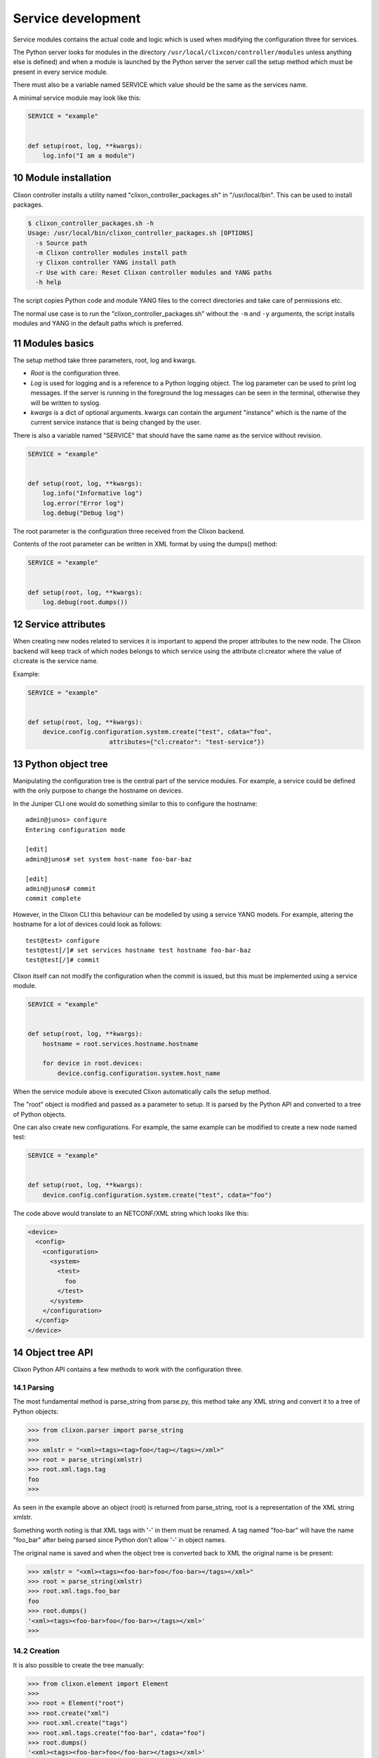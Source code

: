 .. _controller_services:
.. sectnum::
   :start: 10
   :depth: 3

*******************
Service development
*******************

Service modules contains the actual code and logic which is used when
modifying the configuration three for services. 

The Python server looks for modules in the directory
``/usr/local/clixcon/controller/modules`` unless anything else is
defined) and when a module is launched by the Python server the server
call the setup method which must be present in every service module.

There must also be a variable named SERVICE which value should be the
same as the services name.

A minimal service module may look like this:

.. code:: python

  SERVICE = "example"


  def setup(root, log, **kwargs):
      log.info("I am a module")


Module installation
===================

Clixon controller installs a utility named "clixon_controller_packages.sh"
in "/usr/local/bin". This can be used to install packages.

.. code:: bash

  $ clixon_controller_packages.sh -h
  Usage: /usr/local/bin/clixon_controller_packages.sh [OPTIONS]
    -s Source path
    -m Clixon controller modules install path
    -y Clixon controller YANG install path
    -r Use with care: Reset Clixon controller modules and YANG paths
    -h help


The script copies Python code and module YANG files
to the correct directories and take care of permissions etc.

The normal use case is to run the "clixon_controller_packages.sh" without
the ``-m`` and ``-y`` arguments, the script installs modules and YANG 
in the default paths which is preferred.

Modules basics
==============
The setup method take three parameters, root, log and kwargs. 

* `Root` is the configuration three.
* `Log` is used for logging and is a reference to a Python logging object. The log parameter can be used to print log messages. If the server is running in the foreground the log messages can be seen in the terminal, otherwise they will be written to syslog.
* `kwargs` is a dict of optional arguments. kwargs can contain the argument "instance" which is the name of the current service instance that is being changed by the user.

There is also a variable named "SERVICE" that should have the same name as the 
service without revision.

.. code:: python

  SERVICE = "example"


  def setup(root, log, **kwargs):
      log.info("Informative log")
      log.error("Error log")
      log.debug("Debug log")

The root parameter is the configuration three received from the Clixon
backend.

Contents of the root parameter can be written in XML format by using the dumps() method:

.. code:: python

  SERVICE = "example"


  def setup(root, log, **kwargs):
      log.debug(root.dumps())

Service attributes
==================

When creating new nodes related to services it is important to append the proper
attributes to the new node. The Clixon backend will keep track of which nodes 
belongs to which service using the attribute cl:creator where the value of 
cl:create is the service name.

Example:

.. code:: python

  SERVICE = "example"


  def setup(root, log, **kwargs):
      device.config.configuration.system.create("test", cdata="foo", 
      			attributes={"cl:creator": "test-service"})

Python object tree
==================

Manipulating the configuration tree is the central part of the
service modules. For example, a service could be defined with the only
purpose to change the hostname on devices.

In the Juniper CLI one would do something similar to this to configure
the hostname::

  admin@junos> configure
  Entering configuration mode

  [edit]
  admin@junos# set system host-name foo-bar-baz

  [edit]
  admin@junos# commit
  commit complete

However, in the Clixon CLI this behaviour can be modelled 
by using a service YANG models. For example, altering the
hostname for a lot of devices could look as follows::

  test@test> configure
  test@test[/]# set services hostname test hostname foo-bar-baz
  test@test[/]# commit

Clixon itself can not modify the configuration when the commit is
issued, but this must be implemented using a service module.

.. code:: python

  SERVICE = "example"


  def setup(root, log, **kwargs):
      hostname = root.services.hostname.hostname

      for device in root.devices:
	  device.config.configuration.system.host_name

When the service module above is executed Clixon automatically calls
the setup method.

The "root" object is modified and passed as a parameter to setup. It
is parsed by the Python API and converted to a tree of Python objects.

One can also create new configurations. For example, the same example can be modified to
create a new node named test:

.. code:: python

  SERVICE = "example"


  def setup(root, log, **kwargs):
      device.config.configuration.system.create("test", cdata="foo")

The code above would translate to an NETCONF/XML string which looks like this:

.. code:: xml

  <device>
    <config>
      <configuration>
	<system>
	  <test>
	    foo
	  </test>
	</system>
      </configuration>
    </config>
  </device>

Object tree API
===============

Clixon Python API contains a few methods to work with the
configuration three.

Parsing
-------

The most fundamental method is parse_string from parse.py, this method
take any XML string and convert it to a tree of Python objects:

.. code:: python

  >>> from clixon.parser import parse_string
  >>>
  >>> xmlstr = "<xml><tags><tag>foo</tag></tags></xml>"
  >>> root = parse_string(xmlstr)
  >>> root.xml.tags.tag
  foo
  >>>

As seen in the example above an object (root) is returned from
parse_string, root is a representation of the XML string xmlstr.

Something worth noting is that XML tags with '-' in them must be
renamed. A tag named "foo-bar" will have the name "foo_bar" after
being parsed since Python don't allow '-' in object names.

The original name is saved and when the object tree is converted back
to XML the original name is be present:

.. code:: python

  >>> xmlstr = "<xml><tags><foo-bar>foo</foo-bar></tags></xml>"
  >>> root = parse_string(xmlstr)
  >>> root.xml.tags.foo_bar
  foo
  >>> root.dumps()
  '<xml><tags><foo-bar>foo</foo-bar></tags></xml>'
  >>>

Creation
--------

It is also possible to create the tree manually:

.. code:: python

  >>> from clixon.element import Element
  >>>
  >>> root = Element("root")
  >>> root.create("xml")
  >>> root.xml.create("tags")
  >>> root.xml.tags.create("foo-bar", cdata="foo")
  >>> root.dumps()
  '<xml><tags><foo-bar>foo</foo-bar></tags></xml>'
  >>>

Attributes
----------

For any object it is possible to add attributes:

.. code:: python

  >>> root.xml.attributes = {"foo": "bar"}
  >>> root.dumps()
  '<xml foo="bar"><tags><foo-bar>foo</foo-bar></tags></xml>'
  >>> root.xml.attributes["baz"] = "baz"
  >>> root.dumps()
  '<xml foo="bar" baz="baz"><tags><foo-bar>foo</foo-bar></tags></xml>'
  >>>

The Python API is not aware of namespaces etc but the user must handle
that.

Adding tags
-----------

A new tag can now be added to root and look at the generated XML using
the method dumps():

.. code:: python

  >>> root.xml.create("foo", cdata="bar")
  >>> root.dumps()
  '<xml><tags><tag>foo</tag></tags><foo>bar</foo></xml>'
  >>>

Renaming tags
-------------

If needed the tag can be renamed:

.. code:: python

  >>> root.xml.foo.rename("bar", "bar")
  >>> root.dumps()
  '<xml><tags><tag>foo</tag></tags><bar>bar</bar></xml>'
  >>>

Removing tags
-------------

And remove the tag:

.. code:: python

  >>> root.xml.delete("bar")
  >>> root.dumps()
  '<xml><tags><tag>foo</tag></tags></xml>'
  >>>

Altering CDATA
--------------

CDATA can be altered:

.. code:: python

  >>> root.xml.tags.tag
  foo
  >>> root.xml.tags.tag.cdata = "baz"
  >>> root.xml.tags.tag
  baz
  >>> root.dumps()
  '<xml><tags><tag>baz</tag></tags></xml>'
  >>>

Iterate objects
---------------

We can also iterate over objects using tags:

.. code:: python

  >>> from clixon.parser import parse_string
  >>>
  >>> xmlstr = "<xml><tags><tag>foo</tag><tag>bar</tag><tag>baz</tag></tags></xml>"
  >>> root = parse_string(xmlstr)
  >>>
  >>> for tag in root.xml.tags.tag:
  ...     print(tag)
  ...
  foo
  bar
  baz
  >>>
  >>> xmlstr = "<xml><tags><tag>foo</tag></tags></xml>"
  >>> root = parse_string(xmlstr)
  >>>
  >>> for tag in root.xml.tags.tag:
  ...     print(tag)
  ...
  foo

As seen above, there is a an XML string with a list of tags that can be iterated.

Adding objects
--------------

Objects can also be added to the tree:

.. code:: python

  >>> root.dumps()
  '<xml foo="bar" baz="baz"><tags><foo-bar>foo</foo-bar></tags></xml>'
  >>> new_tag = Element("new-tag")
  >>> new_tag.create("new-tag")
  >>> root.xml.tags.add(new_tag)
  >>> root.dumps()
  '<xml foo="bar" baz="baz"><tags><foo-bar>foo</foo-bar><new-tag><new-tag/></new-tag></tags></xml>'
  >>>

The method add() adds the object to the tree and. The object must be
an Element object.
